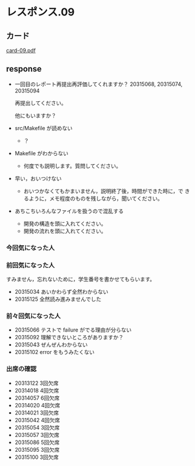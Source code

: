 * レスポンス.09

** カード
[[http://wiki.cis.iwate-u.ac.jp/~suzuki/Documents/prog2016/card-09.pdf][card-09.pdf]]

** response

   - 一回目のレポート再提出再評価してくれますか？ 20315068, 20315074, 20315094

     再提出してください。
     
     他にもいますか？

   - src/Makefile が読めない

     - ？

   - Makefile がわからない

     - 何度でも説明します。質問してください。

   - 早い，おいつけない

     - おいつかなくてもかまいません，説明終了後，時間ができた時に，で
       きるように，メモ程度のものを残しながら，聞いてください。

   - あちこちいろんなファイルを扱うので混乱する

     - 開発の構造を頭に入れてください。
     - 開発の流れを頭に入れてください。

*** 今回気になった人


*** 前回気になった人

    すみません，忘れないために，学生番号を書かせてもらいます。

    - 20315034 あいかわらず全然わからない
    - 20315125 全然読み進みませんでした

*** 前々回気になった人

   - 20315066 テストで failure がでる理由が分らない
   - 20315092 理解できないところがありますか？
   - 20315043 ぜんぜんわからない
   - 20315102 error をもうみたくない

*** 出席の確認
    
   - 20313122 3回欠席
   - 20314018 4回欠席
   - 20314057 6回欠席
   - 20314020 4回欠席
   - 20314021 3回欠席
   - 20315042 4回欠席
   - 20315054 3回欠席
   - 20315057 3回欠席
   - 20315086 5回欠席
   - 20315095 3回欠席
   - 20315100 3回欠席







